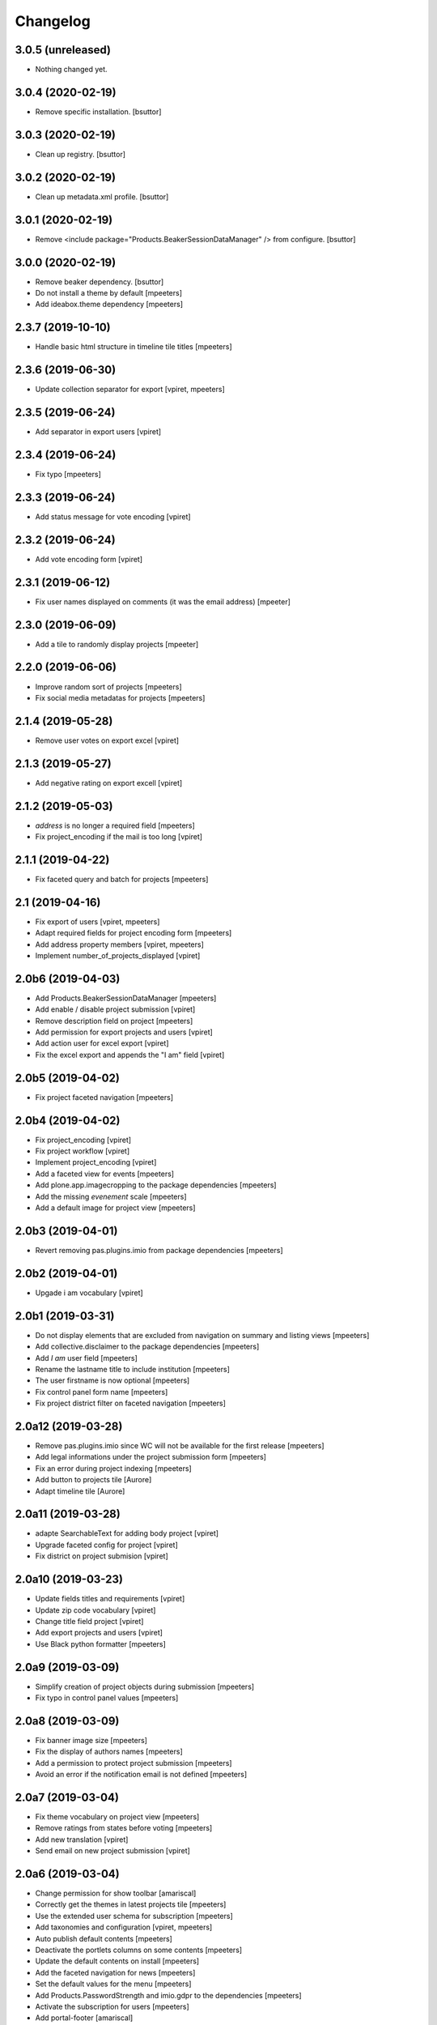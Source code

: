 Changelog
=========


3.0.5 (unreleased)
------------------

- Nothing changed yet.


3.0.4 (2020-02-19)
------------------

- Remove specific installation.
  [bsuttor]


3.0.3 (2020-02-19)
------------------

- Clean up registry.
  [bsuttor]


3.0.2 (2020-02-19)
------------------

- Clean up metadata.xml profile.
  [bsuttor]


3.0.1 (2020-02-19)
------------------

- Remove <include package="Products.BeakerSessionDataManager" /> from configure.
  [bsuttor]


3.0.0 (2020-02-19)
------------------

- Remove beaker dependency.
  [bsuttor]

- Do not install a theme by default
  [mpeeters]

- Add ideabox.theme dependency
  [mpeeters]


2.3.7 (2019-10-10)
------------------

- Handle basic html structure in timeline tile titles
  [mpeeters]


2.3.6 (2019-06-30)
------------------

- Update collection separator for export
  [vpiret, mpeeters]


2.3.5 (2019-06-24)
------------------

- Add separator in export users
  [vpiret]


2.3.4 (2019-06-24)
------------------

- Fix typo
  [mpeeters]


2.3.3 (2019-06-24)
------------------

- Add status message for vote encoding
  [vpiret]


2.3.2 (2019-06-24)
------------------

- Add vote encoding form
  [vpiret]


2.3.1 (2019-06-12)
------------------

- Fix user names displayed on comments (it was the email address)
  [mpeeter]


2.3.0 (2019-06-09)
------------------

- Add a tile to randomly display projects
  [mpeeter]


2.2.0 (2019-06-06)
------------------

- Improve random sort of projects
  [mpeeters]

- Fix social media metadatas for projects
  [mpeeters]


2.1.4 (2019-05-28)
------------------

- Remove user votes on export excel
  [vpiret]


2.1.3 (2019-05-27)
------------------

- Add negative rating on export excell
  [vpiret]


2.1.2 (2019-05-03)
------------------

- `address` is no longer a required field
  [mpeeters]

- Fix project_encoding if the mail is too long
  [vpiret]


2.1.1 (2019-04-22)
------------------

- Fix faceted query and batch for projects
  [mpeeters]


2.1 (2019-04-16)
----------------

- Fix export of users
  [vpiret, mpeeters]

- Adapt required fields for project encoding form
  [mpeeters]

- Add address property members
  [vpiret, mpeeters]

- Implement number_of_projects_displayed
  [vpiret]


2.0b6 (2019-04-03)
------------------

- Add Products.BeakerSessionDataManager
  [mpeeters]

- Add enable / disable project submission
  [vpiret]

- Remove description field on project
  [mpeeters]

- Add permission for export projects and users
  [vpiret]

- Add action user for excel export
  [vpiret]

- Fix the excel export and appends the "I am" field
  [vpiret]


2.0b5 (2019-04-02)
------------------

- Fix project faceted navigation
  [mpeeters]


2.0b4 (2019-04-02)
------------------

- Fix project_encoding
  [vpiret]

- Fix project workflow
  [vpiret]

- Implement project_encoding
  [vpiret]

- Add a faceted view for events
  [mpeeters]

- Add plone.app.imagecropping to the package dependencies
  [mpeeters]

- Add the missing `evenement` scale
  [mpeeters]

- Add a default image for project view
  [mpeeters]


2.0b3 (2019-04-01)
------------------

- Revert removing pas.plugins.imio from package dependencies
  [mpeeters]


2.0b2 (2019-04-01)
------------------

- Upgade i am vocabulary
  [vpiret]


2.0b1 (2019-03-31)
------------------

- Do not display elements that are excluded from navigation on summary and listing views
  [mpeeters]

- Add collective.disclaimer to the package dependencies
  [mpeeters]

- Add `I am` user field
  [mpeeters]

- Rename the lastname title to include institution
  [mpeeters]

- The user firstname is now optional
  [mpeeters]

- Fix control panel form name
  [mpeeters]

- Fix project district filter on faceted navigation
  [mpeeters]


2.0a12 (2019-03-28)
-------------------

- Remove pas.plugins.imio since WC will not be available for the first release
  [mpeeters]

- Add legal informations under the project submission form
  [mpeeters]

- Fix an error during project indexing
  [mpeeters]

- Add button to projects tile
  [Aurore]

- Adapt timeline tile
  [Aurore]


2.0a11 (2019-03-28)
-------------------

- adapte SearchableText for adding body project
  [vpiret]

- Upgrade faceted config for project
  [vpiret]

- Fix district on project submision
  [vpiret]


2.0a10 (2019-03-23)
-------------------

- Update fields titles and requirements
  [vpiret]

- Update zip code vocabulary
  [vpiret]

- Change title field project
  [vpiret]

- Add export projects and users
  [vpiret]

- Use Black python formatter
  [mpeeters]


2.0a9 (2019-03-09)
------------------

- Simplify creation of project objects during submission
  [mpeeters]

- Fix typo in control panel values
  [mpeeters]


2.0a8 (2019-03-09)
------------------

- Fix banner image size
  [mpeeters]

- Fix the display of authors names
  [mpeeters]

- Add a permission to protect project submission
  [mpeeters]

- Avoid an error if the notification email is not defined
  [mpeeters]


2.0a7 (2019-03-04)
------------------

- Fix theme vocabulary on project view
  [mpeeters]

- Remove ratings from states before voting
  [mpeeters]

- Add new translation
  [vpiret]

- Send email on new project submission
  [vpiret]


2.0a6 (2019-03-04)
------------------

- Change permission for show toolbar
  [amariscal]

- Correctly get the themes in latest projects tile
  [mpeeters]

- Use the extended user schema for subscription
  [mpeeters]

- Add taxonomies and configuration
  [vpiret, mpeeters]

- Auto publish default contents
  [mpeeters]

- Deactivate the portlets columns on some contents
  [mpeeters]

- Update the default contents on install
  [mpeeters]

- Add the faceted navigation for news
  [mpeeters]

- Set the default values for the menu
  [mpeeters]

- Add Products.PasswordStrength and imio.gdpr to the dependencies
  [mpeeters]

- Activate the subscription for users
  [mpeeters]

- Add portal-footer
  [amariscal]


2.0a5 (2019-02-26)
------------------

- Add pas.plugins.imio dependency.
  [bsuttor]


2.0a4 (2019-02-23)
------------------

- Update the default rating states
  [mpeeters]

- Update the themes
  [mpeeters]

- Add timeline tile and rename file
  [amariscal]

- Fix CSRF issue with comments auto enabled
  [mpeeters]

- Adapt the tile for the latest projects
  [mpeeters]

- Adapt the display of project themes in faceted view
  [mpeeters]

- Fix the registration of new allowed sizes
  [mpeeters]

- Add the `project_faceted` scale on install
  [mpeeters]

- Adapt template for menu user
  [Aurore]

- Adapt tile for projects
  [Aurore]

- Add default faceted configuration for projects
  [vpiret]

- Fix project for export data
  [vpiret]

- Upgrade members data schema
  [vpiret]

- Add ideabox.diazotheme.spirit to the package dependencies
  [Aurore]

- Fix tile for projects
  [mpeeters]

- Add iaweb.mosaic to the package dependencies
  [mpeeters]

- Send mail on project submission
  [vpiret]

- Add behavior banner on Folder and Page
  [vpiret]

- Add rating on faceted view
  [vpiret]

- Configure beahavior banner
  [vpiret]


2.0a3 (2019-01-31)
------------------

- Add test robot for project submission
  [vpiret]

- Add collective.behavior.banner to the package dependencies
  [mpeeters]

- Add transition for project submission
  [vpiret]

- Add collective.editablemenu on dependencies
  [vpiret]

- Fix buildout for travis
  [vpiret]

- Add user menu for personal information
  [vpiret]


2.0a2 (2019-01-28)
------------------

- Fix project for plone 5
  [vpiret]


2.0a1 (2019-01-28)
------------------

- Removal of cpskin dependencies for Plone 5 transition
  [daggelpop]

- Upgrade project fields
  [vpiret]

- Add project_submission form for connected users
  [vpiret]


1.0.3 (2018-07-23)
------------------

- Fix project summary view
  [vpiret]

- Fix templates for showing map
  [vpiret, mpeeters]

- add dependency export excel
  [vpiret]


1.0.2 (2018-07-16)
------------------

- Add `imio.gdpr` to the dependencies
  [mpeeters]

- Change link on element of homepage
  [Aurore]

- Sort links by priority
  [vpiret]


1.0.1 (2018-04-07)
------------------

- Fix release
  [mpeeters]


1.0 (2018-04-07)
----------------

- Add default image on project faceted view
  [mpeeters]

- Add a summary view by theme
  [mpeeters]

- Hide the timeline on projects
  [mpeeters]

- Add collective.behavior.richdescription to the package dependencies
  [mpeeters]


1.0a8 (2018-04-03)
------------------

- Test permissions on the current user
  [mpeeters]


1.0a7 (2018-03-29)
------------------

- Do not display the news tab when there is no news
  [mpeeters]

- Do not display the votes on selected projects
  [mpeeters]


1.0a6 (2018-03-28)
------------------

- Add pas.plugins.imio dependency.
  [bsuttor]


1.0a5 (2018-03-27)
------------------

- Add a view for the projects summary
  [mpeeters]

- Add more transitions in project workflow to be more explicit
  [mpeeters]

- Add a vocabulary for project states
  [mpeeters]

- Improve project view
  [mpeeters]


1.0a4 (2018-03-26)
------------------

- Add a view to edit workflow dates
  [mpeeters]

- Allow more states for social viewlet
  [mpeeters]

- Update project template to include `plone.abovecontenttile`
  and `plone.belowcontenttile` viewlet managers
  [mpeeters]

- Store the image reference on the project for sliders
  [mpeeters]


1.0a3 (2018-03-25)
------------------

- Randomize the order of items in projects faceted view
  [mpeeters]

- Always allow discussion on projects (78 minutes ago)
  [mpeeters]

- Invert theme and title in projects faceted view
  [mpeeters]

- Fix background for projects in faceted view
  [mpeeters]

- Improve project import script
  [mpeeters]

- Add tabs on project view
  [amariscal, mpeeters]

- Handle `.png` and `.gif` in project import script
  [vpiret]

- Improve timeline design
  [amariscal, mpeeters]


1.0a2 (2018-03-18)
------------------

- Configure plone.app.discussion for projects
  [mpeeters]

- Customize the rating view
  [mpeeters]

- Implement the timeline
  [vpiret, mpeeters]

- Implement the view for projects
  [vpiret, amariscal, mgennart, mpeeters]

- Add the faceted view for projects
  [mpeeters]

- Improve import scripts
  [vpiret]

- Add translation
  [vpiret, mpeeters]


1.0a1 (2018-03-05)
------------------

- Initial release.
  [mpeeters, vpiret, amariscal, mgennart]
